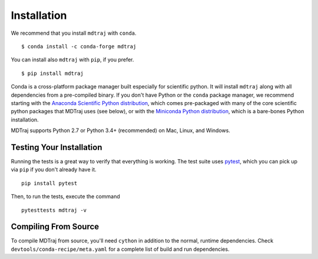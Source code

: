 .. _installation::

Installation
============

We recommend that you install ``mdtraj`` with ``conda``. ::

  $ conda install -c conda-forge mdtraj

You can install also ``mdtraj`` with ``pip``, if you prefer. ::

  $ pip install mdtraj


Conda is a cross-platform package manager built especially for scientific
python. It will install ``mdtraj`` along with all dependencies from a
pre-compiled binary. If you don't have Python or the ``conda`` package
manager, we recommend starting with the `Anaconda Scientific Python
distribution <https://store.continuum.io/cshop/anaconda/>`_, which comes
pre-packaged with many of the core scientific python packages that MDTraj
uses (see below), or with the `Miniconda Python distribution
<http://conda.pydata.org/miniconda.html>`_, which is a bare-bones Python
installation.

MDTraj supports Python 2.7 or Python 3.4+ (recommended) on Mac, Linux, and
Windows.


Testing Your Installation
-------------------------

Running the tests is a great way to verify that everything is working. The test
suite uses `pytest <https://pytest.readthedocs.org/en/latest/>`_, which you can pick
up via ``pip`` if you don't already have it. ::

  pip install pytest

Then, to run the tests, execute the command ::

  pytesttests mdtraj -v

Compiling From Source
---------------------

To compile MDTraj from source, you'll need ``cython`` in addition to the
normal, runtime dependencies. Check ``devtools/conda-recipe/meta.yaml`` for
a complete list of build and run dependencies.

.. vim: tw=75
